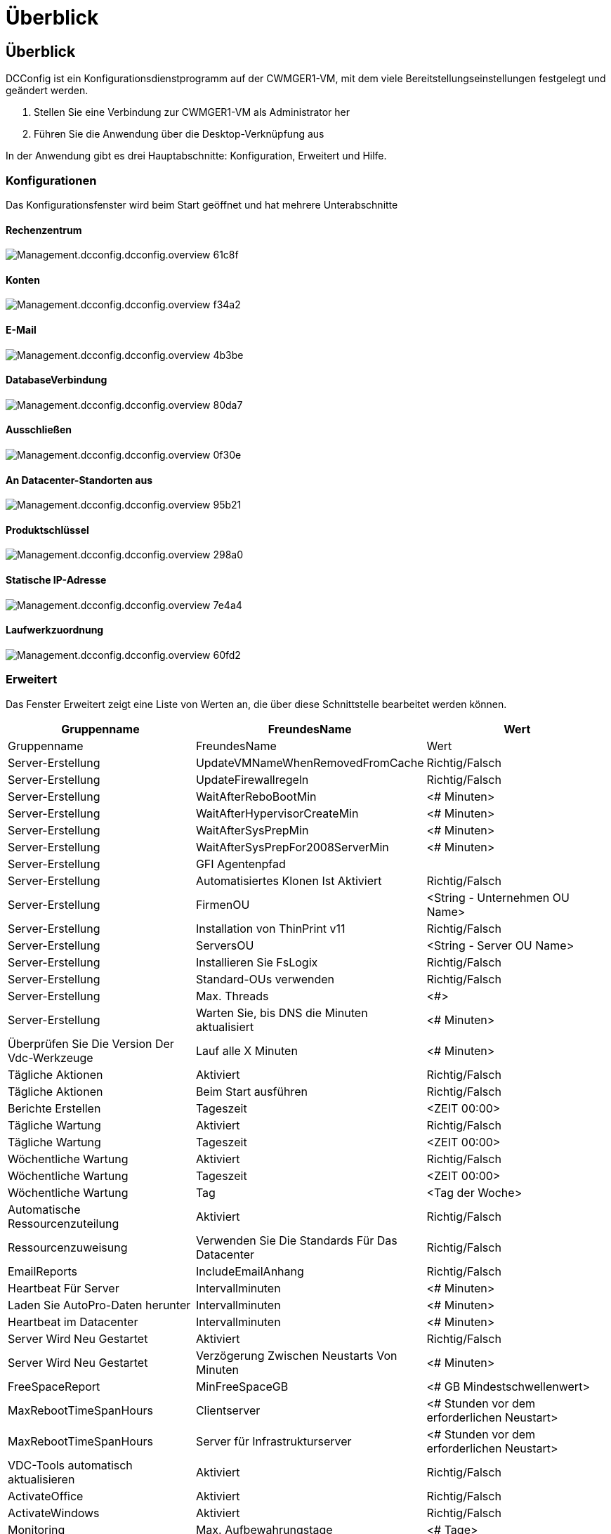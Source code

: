 = Überblick
:allow-uri-read: 




== Überblick

DCConfig ist ein Konfigurationsdienstprogramm auf der CWMGER1-VM, mit dem viele Bereitstellungseinstellungen festgelegt und geändert werden.

. Stellen Sie eine Verbindung zur CWMGER1-VM als Administrator her
. Führen Sie die Anwendung über die Desktop-Verknüpfung aus


In der Anwendung gibt es drei Hauptabschnitte: Konfiguration, Erweitert und Hilfe.



=== Konfigurationen

Das Konfigurationsfenster wird beim Start geöffnet und hat mehrere Unterabschnitte



==== Rechenzentrum

image::images/Management.dcconfig.dcconfig.overview-61c8f.png[Management.dcconfig.dcconfig.overview 61c8f]



==== Konten

image::images/Management.dcconfig.dcconfig.overview-f34a2.png[Management.dcconfig.dcconfig.overview f34a2]



==== E-Mail

image::images/Management.dcconfig.dcconfig.overview-4b3be.png[Management.dcconfig.dcconfig.overview 4b3be]



==== DatabaseVerbindung

image::images/Management.dcconfig.dcconfig.overview-80da7.png[Management.dcconfig.dcconfig.overview 80da7]



==== Ausschließen

image::images/Management.dcconfig.dcconfig.overview-0f30e.png[Management.dcconfig.dcconfig.overview 0f30e]



==== An Datacenter-Standorten aus

image::images/Management.dcconfig.dcconfig.overview-95b21.png[Management.dcconfig.dcconfig.overview 95b21]



==== Produktschlüssel

image::images/Management.dcconfig.dcconfig.overview-298a0.png[Management.dcconfig.dcconfig.overview 298a0]



==== Statische IP-Adresse

image::images/Management.dcconfig.dcconfig.overview-7e4a4.png[Management.dcconfig.dcconfig.overview 7e4a4]



==== Laufwerkzuordnung

image::images/Management.dcconfig.dcconfig.overview-60fd2.png[Management.dcconfig.dcconfig.overview 60fd2]



=== Erweitert

Das Fenster Erweitert zeigt eine Liste von Werten an, die über diese Schnittstelle bearbeitet werden können.

[cols="33,33,33"]
|===
| Gruppenname | FreundesName | Wert 


| Gruppenname | FreundesName | Wert 


| Server-Erstellung | UpdateVMNameWhenRemovedFromCache | Richtig/Falsch 


| Server-Erstellung | UpdateFirewallregeln | Richtig/Falsch 


| Server-Erstellung | WaitAfterReboBootMin | <# Minuten> 


| Server-Erstellung | WaitAfterHypervisorCreateMin | <# Minuten> 


| Server-Erstellung | WaitAfterSysPrepMin | <# Minuten> 


| Server-Erstellung | WaitAfterSysPrepFor2008ServerMin | <# Minuten> 


| Server-Erstellung | GFI Agentenpfad |  


| Server-Erstellung | Automatisiertes Klonen Ist Aktiviert | Richtig/Falsch 


| Server-Erstellung | FirmenOU | <String - Unternehmen OU Name> 


| Server-Erstellung | Installation von ThinPrint v11 | Richtig/Falsch 


| Server-Erstellung | ServersOU | <String - Server OU Name> 


| Server-Erstellung | Installieren Sie FsLogix | Richtig/Falsch 


| Server-Erstellung | Standard-OUs verwenden | Richtig/Falsch 


| Server-Erstellung | Max. Threads | <#> 


| Server-Erstellung | Warten Sie, bis DNS die Minuten aktualisiert | <# Minuten> 


| Überprüfen Sie Die Version Der Vdc-Werkzeuge | Lauf alle X Minuten | <# Minuten> 


| Tägliche Aktionen | Aktiviert | Richtig/Falsch 


| Tägliche Aktionen | Beim Start ausführen | Richtig/Falsch 


| Berichte Erstellen | Tageszeit | <ZEIT 00:00> 


| Tägliche Wartung | Aktiviert | Richtig/Falsch 


| Tägliche Wartung | Tageszeit | <ZEIT 00:00> 


| Wöchentliche Wartung | Aktiviert | Richtig/Falsch 


| Wöchentliche Wartung | Tageszeit | <ZEIT 00:00> 


| Wöchentliche Wartung | Tag | <Tag der Woche> 


| Automatische Ressourcenzuteilung | Aktiviert | Richtig/Falsch 


| Ressourcenzuweisung | Verwenden Sie Die Standards Für Das Datacenter | Richtig/Falsch 


| EmailReports | IncludeEmailAnhang | Richtig/Falsch 


| Heartbeat Für Server | Intervallminuten | <# Minuten> 


| Laden Sie AutoPro-Daten herunter | Intervallminuten | <# Minuten> 


| Heartbeat im Datacenter | Intervallminuten | <# Minuten> 


| Server Wird Neu Gestartet | Aktiviert | Richtig/Falsch 


| Server Wird Neu Gestartet | Verzögerung Zwischen Neustarts Von Minuten | <# Minuten> 


| FreeSpaceReport | MinFreeSpaceGB | <# GB Mindestschwellenwert> 


| MaxRebootTimeSpanHours | Clientserver | <# Stunden vor dem erforderlichen Neustart> 


| MaxRebootTimeSpanHours | Server für Infrastrukturserver | <# Stunden vor dem erforderlichen Neustart> 


| VDC-Tools automatisch aktualisieren | Aktiviert | Richtig/Falsch 


| ActivateOffice | Aktiviert | Richtig/Falsch 


| ActivateWindows | Aktiviert | Richtig/Falsch 


| Monitoring | Max. Aufbewahrungstage | <# Tage> 


| Protokolle | Max. Aufbewahrungstage | <# Tage> 


| Berichtsdaten | Max. Aufbewahrungstage | <# Tage> 


| Dateiprüfung | Max. Aufbewahrungstage | <# Tage> 


| Dateiprüfung | Detaillierte Protokollierung | Richtig/Falsch 


| FileAuditFolder | NumFolder | 2 


| FileAuditFolder1 | Pfad | [DataDrive]:\Data 


| FileAuditFolder1 | Ausschließen | *Thumbs.db 


| FileAuditFolder1 | Ausschließen | *.tmp 


| FileAuditFolder1 | Ausschließen | *~ €*.doc 


| FileAuditFolder1 | Ausschließen | *~ €*.docx 


| FileAuditFolder2 | Pfad | [DataDrive]:\Home 


| FileAuditFolder2 | Ausschließen | Daumen.db 


| CwVmAutomationService | Dienstbefehlen Argumente |  


| FtpReleaeAddress | URL | <ftp-URL> 


| Workload-Zeitplan | Lauf alle X Minuten | <# Minuten> 


| Workload-Zeitplan | Schalten Sie Cache-Unternehmen Aus | Richtig/Falsch 


| Backups Erstellen | Aktiviert | Richtig/Falsch 


| Backups Erstellen | Lauf alle X Minuten | <# Minuten> 


| Monitoring Von Anwendungen | Aktiviert | Richtig/Falsch 


| STIFT | InitialSleepSeconds | <# Sekunden> 


| STIFT | MusteChangePasswordDay | <# Tage vor Ablauf des erzwungenen PW-Rücksetzens> 


|  |  | <Text-Zeichenfolge zum Zurücksetzen des Passworts> 


| STIFT | Logo | <lokale .png Logo-Pfad> 


| STIFT | NumNotifyDays | <# Tage> 


| STIFT | Notifikation1. Tag | <# Tage vor Ablauf der Benachrichtigung> 


| STIFT | NotifikationTag 2 | <# Tage vor Ablauf der Benachrichtigung> 


| STIFT | NotifikationTag 3 | <# Tage vor Ablauf der Benachrichtigung> 


| STIFT | NotificationDay4 | <# Tage vor Ablauf der Benachrichtigung> 


| STIFT | NotificationDay5 | <# Tage vor Ablauf der Benachrichtigung> 


| STIFT | NotificationDay6 | <# Tage vor Ablauf der Benachrichtigung> 


| Monitoring | Aktiviert | Richtig/Falsch 


| Monitoring | E-Mail-Benachrichtigungen Senden | Richtig/Falsch 


| Monitoring | Alarmserver für Minuten ausgefallen | <# Minuten> 


| Monitoring | Benachrichtigen Sie RAM High für Minuten | <# Minuten> 


| Monitoring | Ram Hoch % | <RAM %-Schwellenwert> 


| Monitoring | Warnung CPU-hoch über Minuten | <# Minuten> 


| Monitoring | CPU hoch % | <CPU %-Schwellenwert> 


| Monitoring | Festplattenplatz Niedrig Prozent | <Schwellenwert Für Freien Speicherplatz %> 


| Client-Verzögerung Löschen | Minuten | <# Minuten> 


| Laufwerk Automatisch Erweitern | Aktiviert | Richtig/Falsch 


| Verstärkte Sicherheit | Aktiviert | Richtig/Falsch 


| Führen Sie CwAgent als Domänenadministrator aus | Aktiviert | Richtig/Falsch 


| Server Überwachen | Verwenden von SolarWinds | Richtig/Falsch 


| H5 Portal automatisch aktualisieren | Aktiviert | Richtig/Falsch 


| Installieren Sie das Platzhalter-Zertifikat | Auf Infrastruktur-Servern | Richtig/Falsch 


| Gründung Des Unternehmens | In Unique Site | Richtig/Falsch 


| Live-Skalierung | Zeitverzögerung Ausschaltung Min | <# Minuten> 


| Server-Ressourcenbericht | Überprüfen Sie DNS | Richtig/Falsch 


| Hypervisor | Cache-Vorlagen | Richtig/Falsch 


| Detaillierte Protokollierung | Live-Skalierung | Richtig/Falsch 


| Detaillierte Protokollierung | Live Scaling-Show Server Status | Richtig/Falsch 


| Detaillierte Protokollierung | Workload-Planung | Richtig/Falsch 


| Detaillierte Protokollierung | Server Aus Vorlage Erstellen | Richtig/Falsch 


| Detaillierte Protokollierung | Server Aus Vorlagenzeiteinstellung Erstellen | Richtig/Falsch 


| Detaillierte Protokollierung | Server Aus Backup Erstellen | Richtig/Falsch 


| Detaillierte Protokollierung | Erstellen Sie Server Aus Clone | Richtig/Falsch 


| Detaillierte Protokollierung | Vorlage Erstellen | Richtig/Falsch 


| Detaillierte Protokollierung | Mit Anderen Services Kommunizieren | Richtig/Falsch 


| Vorlage Erstellen | Manuell RunSysPrep | Richtig/Falsch 


| Domain Controller | Name | Cwmgr1.<domain.com> 
|===
image::images/Management.dcconfig.dcconfig.overview-9c7ac.png[Management.dcconfig.dcconfig.overview 9c7ac]



=== Hilfe

Öffnet die lokale Hilfedatei.
